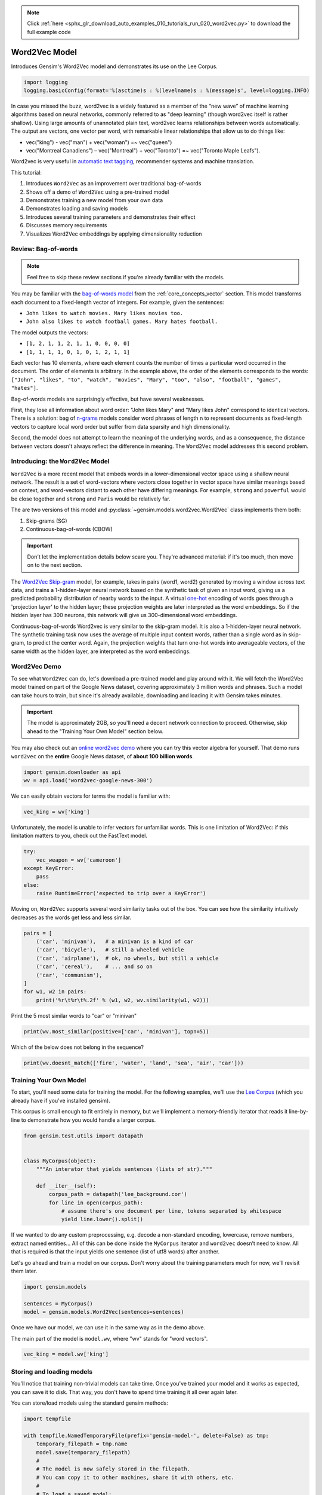 .. note::
    :class: sphx-glr-download-link-note

    Click :ref:`here <sphx_glr_download_auto_examples_010_tutorials_run_020_word2vec.py>` to download the full example code
.. rst-class:: sphx-glr-example-title

.. _sphx_glr_auto_examples_010_tutorials_run_020_word2vec.py:


Word2Vec Model
==============

Introduces Gensim's Word2Vec model and demonstrates its use on the Lee Corpus.

.. code-block:: default


    import logging
    logging.basicConfig(format='%(asctime)s : %(levelname)s : %(message)s', level=logging.INFO)







In case you missed the buzz, word2vec is a widely featured as a member of the
“new wave” of machine learning algorithms based on neural networks, commonly
referred to as "deep learning" (though word2vec itself is rather shallow).
Using large amounts of unannotated plain text, word2vec learns relationships
between words automatically. The output are vectors, one vector per word,
with remarkable linear relationships that allow us to do things like:

* vec("king") - vec("man") + vec("woman") =~ vec("queen")
* vec("Montreal Canadiens") – vec("Montreal") + vec("Toronto") =~ vec("Toronto Maple Leafs").

Word2vec is very useful in `automatic text tagging
<https://github.com/RaRe-Technologies/movie-plots-by-genre>`_\ , recommender
systems and machine translation.

This tutorial:

#. Introduces ``Word2Vec`` as an improvement over traditional bag-of-words
#. Shows off a demo of ``Word2Vec`` using a pre-trained model
#. Demonstrates training a new model from your own data
#. Demonstrates loading and saving models
#. Introduces several training parameters and demonstrates their effect
#. Discusses memory requirements
#. Visualizes Word2Vec embeddings by applying dimensionality reduction

Review: Bag-of-words
--------------------

.. Note:: Feel free to skip these review sections if you're already familiar with the models.

You may be familiar with the `bag-of-words model
<https://en.wikipedia.org/wiki/Bag-of-words_model>`_ from the
:ref:`core_concepts_vector` section.
This model transforms each document to a fixed-length vector of integers.
For example, given the sentences:

- ``John likes to watch movies. Mary likes movies too.``
- ``John also likes to watch football games. Mary hates football.``

The model outputs the vectors:

- ``[1, 2, 1, 1, 2, 1, 1, 0, 0, 0, 0]``
- ``[1, 1, 1, 1, 0, 1, 0, 1, 2, 1, 1]``

Each vector has 10 elements, where each element counts the number of times a
particular word occurred in the document.
The order of elements is arbitrary.
In the example above, the order of the elements corresponds to the words:
``["John", "likes", "to", "watch", "movies", "Mary", "too", "also", "football", "games", "hates"]``.

Bag-of-words models are surprisingly effective, but have several weaknesses.

First, they lose all information about word order: "John likes Mary" and
"Mary likes John" correspond to identical vectors. There is a solution: bag
of `n-grams <https://en.wikipedia.org/wiki/N-gram>`__
models consider word phrases of length n to represent documents as
fixed-length vectors to capture local word order but suffer from data
sparsity and high dimensionality.

Second, the model does not attempt to learn the meaning of the underlying
words, and as a consequence, the distance between vectors doesn't always
reflect the difference in meaning.  The ``Word2Vec`` model addresses this
second problem.

Introducing: the ``Word2Vec`` Model
-----------------------------------

``Word2Vec`` is a more recent model that embeds words in a lower-dimensional
vector space using a shallow neural network. The result is a set of
word-vectors where vectors close together in vector space have similar
meanings based on context, and word-vectors distant to each other have
differing meanings. For example, ``strong`` and ``powerful`` would be close
together and ``strong`` and ``Paris`` would be relatively far.

The are two versions of this model and :py:class:`~gensim.models.word2vec.Word2Vec`
class implements them both:

1. Skip-grams (SG)
2. Continuous-bag-of-words (CBOW)

.. Important::
  Don't let the implementation details below scare you.
  They're advanced material: if it's too much, then move on to the next section.

The `Word2Vec Skip-gram <http://mccormickml.com/2016/04/19/word2vec-tutorial-the-skip-gram-model>`__
model, for example, takes in pairs (word1, word2) generated by moving a
window across text data, and trains a 1-hidden-layer neural network based on
the synthetic task of given an input word, giving us a predicted probability
distribution of nearby words to the input. A virtual `one-hot
<https://en.wikipedia.org/wiki/One-hot>`__ encoding of words
goes through a 'projection layer' to the hidden layer; these projection
weights are later interpreted as the word embeddings. So if the hidden layer
has 300 neurons, this network will give us 300-dimensional word embeddings.

Continuous-bag-of-words Word2vec is very similar to the skip-gram model. It
is also a 1-hidden-layer neural network. The synthetic training task now uses
the average of multiple input context words, rather than a single word as in
skip-gram, to predict the center word. Again, the projection weights that
turn one-hot words into averageable vectors, of the same width as the hidden
layer, are interpreted as the word embeddings.


Word2Vec Demo
-------------

To see what ``Word2Vec`` can do, let's download a pre-trained model and play
around with it. We will fetch the Word2Vec model trained on part of the
Google News dataset, covering approximately 3 million words and phrases. Such
a model can take hours to train, but since it's already available,
downloading and loading it with Gensim takes minutes.

.. Important::
  The model is approximately 2GB, so you'll need a decent network connection
  to proceed.  Otherwise, skip ahead to the "Training Your Own Model" section
  below.

You may also check out an `online word2vec demo
<http://radimrehurek.com/2014/02/word2vec-tutorial/#app>`_ where you can try
this vector algebra for yourself. That demo runs ``word2vec`` on the
**entire** Google News dataset, of **about 100 billion words**.



.. code-block:: default

    import gensim.downloader as api
    wv = api.load('word2vec-google-news-300')







We can easily obtain vectors for terms the model is familiar with:



.. code-block:: default

    vec_king = wv['king']







Unfortunately, the model is unable to infer vectors for unfamiliar words.
This is one limitation of Word2Vec: if this limitation matters to you, check
out the FastText model.



.. code-block:: default

    try:
        vec_weapon = wv['cameroon']
    except KeyError:
        pass
    else:
        raise RuntimeError('expected to trip over a KeyError')







Moving on, ``Word2Vec`` supports several word similarity tasks out of the
box.  You can see how the similarity intuitively decreases as the words get
less and less similar.



.. code-block:: default

    pairs = [
        ('car', 'minivan'),   # a minivan is a kind of car
        ('car', 'bicycle'),   # still a wheeled vehicle
        ('car', 'airplane'),  # ok, no wheels, but still a vehicle
        ('car', 'cereal'),    # ... and so on
        ('car', 'communism'),
    ]
    for w1, w2 in pairs:
        print('%r\t%r\t%.2f' % (w1, w2, wv.similarity(w1, w2)))





.. rst-class:: sphx-glr-script-out

 Out:

 .. code-block:: none

    'car'   'minivan'       0.69
    'car'   'bicycle'       0.54
    'car'   'airplane'      0.42
    'car'   'cereal'        0.14
    'car'   'communism'     0.06


Print the 5 most similar words to "car" or "minivan"


.. code-block:: default

    print(wv.most_similar(positive=['car', 'minivan'], topn=5))





.. rst-class:: sphx-glr-script-out

 Out:

 .. code-block:: none

    [('SUV', 0.853219211101532), ('vehicle', 0.8175784349441528), ('pickup_truck', 0.7763689160346985), ('Jeep', 0.7567334175109863), ('Ford_Explorer', 0.756571888923645)]


Which of the below does not belong in the sequence?


.. code-block:: default

    print(wv.doesnt_match(['fire', 'water', 'land', 'sea', 'air', 'car']))





.. rst-class:: sphx-glr-script-out

 Out:

 .. code-block:: none

    car


Training Your Own Model
-----------------------

To start, you'll need some data for training the model.  For the following
examples, we'll use the `Lee Corpus
<https://github.com/RaRe-Technologies/gensim/blob/develop/gensim/test/test_data/lee_background.cor>`_
(which you already have if you've installed gensim).

This corpus is small enough to fit entirely in memory, but we'll implement a
memory-friendly iterator that reads it line-by-line to demonstrate how you
would handle a larger corpus.



.. code-block:: default


    from gensim.test.utils import datapath


    class MyCorpus(object):
        """An interator that yields sentences (lists of str)."""

        def __iter__(self):
            corpus_path = datapath('lee_background.cor')
            for line in open(corpus_path):
                # assume there's one document per line, tokens separated by whitespace
                yield line.lower().split()







If we wanted to do any custom preprocessing, e.g. decode a non-standard
encoding, lowercase, remove numbers, extract named entities... All of this can
be done inside the ``MyCorpus`` iterator and ``word2vec`` doesn’t need to
know. All that is required is that the input yields one sentence (list of
utf8 words) after another.

Let's go ahead and train a model on our corpus.  Don't worry about the
training parameters much for now, we'll revisit them later.



.. code-block:: default

    import gensim.models

    sentences = MyCorpus()
    model = gensim.models.Word2Vec(sentences=sentences)







Once we have our model, we can use it in the same way as in the demo above.

The main part of the model is ``model.wv``\ , where "wv" stands for "word vectors".



.. code-block:: default

    vec_king = model.wv['king']







Storing and loading models
--------------------------

You'll notice that training non-trivial models can take time.  Once you've
trained your model and it works as expected, you can save it to disk.  That
way, you don't have to spend time training it all over again later.

You can store/load models using the standard gensim methods:



.. code-block:: default

    import tempfile

    with tempfile.NamedTemporaryFile(prefix='gensim-model-', delete=False) as tmp:
        temporary_filepath = tmp.name
        model.save(temporary_filepath)
        #
        # The model is now safely stored in the filepath.
        # You can copy it to other machines, share it with others, etc.
        #
        # To load a saved model:
        #
        new_model = gensim.models.Word2Vec.load(temporary_filepath)







which uses pickle internally, optionally ``mmap``\ ‘ing the model’s internal
large NumPy matrices into virtual memory directly from disk files, for
inter-process memory sharing.

In addition, you can load models created by the original C tool, both using
its text and binary formats::

  model = gensim.models.KeyedVectors.load_word2vec_format('/tmp/vectors.txt', binary=False)
  # using gzipped/bz2 input works too, no need to unzip
  model = gensim.models.KeyedVectors.load_word2vec_format('/tmp/vectors.bin.gz', binary=True)


Training Parameters
-------------------

``Word2Vec`` accepts several parameters that affect both training speed and quality.

min_count
---------

``min_count`` is for pruning the internal dictionary. Words that appear only
once or twice in a billion-word corpus are probably uninteresting typos and
garbage. In addition, there’s not enough data to make any meaningful training
on those words, so it’s best to ignore them:

default value of min_count=5


.. code-block:: default

    model = gensim.models.Word2Vec(sentences, min_count=10)







size
----

``size`` is the number of dimensions (N) of the N-dimensional space that
gensim Word2Vec maps the words onto.

Bigger size values require more training data, but can lead to better (more
accurate) models. Reasonable values are in the tens to hundreds.



.. code-block:: default


    # default value of size=100
    model = gensim.models.Word2Vec(sentences, size=200)







workers
-------

``workers`` , the last of the major parameters (full list `here
<http://radimrehurek.com/gensim/models/word2vec.html#gensim.models.word2vec.Word2Vec>`_)
is for training parallelization, to speed up training:



.. code-block:: default


    # default value of workers=3 (tutorial says 1...)
    model = gensim.models.Word2Vec(sentences, workers=4)







The ``workers`` parameter only has an effect if you have `Cython
<http://cython.org/>`_ installed. Without Cython, you’ll only be able to use
one core because of the `GIL
<https://wiki.python.org/moin/GlobalInterpreterLock>`_ (and ``word2vec``
training will be `miserably slow
<http://rare-technologies.com/word2vec-in-python-part-two-optimizing/>`_\ ).


Memory
------

At its core, ``word2vec`` model parameters are stored as matrices (NumPy
arrays). Each array is **#vocabulary** (controlled by min_count parameter)
times **#size** (size parameter) of floats (single precision aka 4 bytes).

Three such matrices are held in RAM (work is underway to reduce that number
to two, or even one). So if your input contains 100,000 unique words, and you
asked for layer ``size=200``\ , the model will require approx.
``100,000*200*4*3 bytes = ~229MB``.

There’s a little extra memory needed for storing the vocabulary tree (100,000 words would take a few megabytes), but unless your words are extremely loooong strings, memory footprint will be dominated by the three matrices above.


Evaluating
----------

``Word2Vec`` training is an unsupervised task, there’s no good way to
objectively evaluate the result. Evaluation depends on your end application.

Google has released their testing set of about 20,000 syntactic and semantic
test examples, following the “A is to B as C is to D” task. It is provided in
the 'datasets' folder.

For example a syntactic analogy of comparative type is bad:worse;good:?.
There are total of 9 types of syntactic comparisons in the dataset like
plural nouns and nouns of opposite meaning.

The semantic questions contain five types of semantic analogies, such as
capital cities (Paris:France;Tokyo:?) or family members
(brother:sister;dad:?).


Gensim supports the same evaluation set, in exactly the same format:



.. code-block:: default

    model.accuracy('./datasets/questions-words.txt')







This ``accuracy`` takes an `optional parameter
<http://radimrehurek.com/gensim/models/word2vec.html#gensim.models.word2vec.Word2Vec.accuracy>`_
``restrict_vocab`` which limits which test examples are to be considered.


In the December 2016 release of Gensim we added a better way to evaluate semantic similarity.

By default it uses an academic dataset WS-353 but one can create a dataset
specific to your business based on it. It contains word pairs together with
human-assigned similarity judgments. It measures the relatedness or
co-occurrence of two words. For example, 'coast' and 'shore' are very similar
as they appear in the same context. At the same time 'clothes' and 'closet'
are less similar because they are related but not interchangeable.



.. code-block:: default

    model.evaluate_word_pairs(datapath('wordsim353.tsv'))







Important::
  Good performance on Google's or WS-353 test set doesn’t mean word2vec will
  work well in your application, or vice versa. It’s always best to evaluate
  directly on your intended task. For an example of how to use word2vec in a
  classifier pipeline, see this `tutorial
  <https://github.com/RaRe-Technologies/movie-plots-by-genre>`_.


Online training / Resuming training
-----------------------------------

Advanced users can load a model and continue training it with more sentences
and `new vocabulary words <online_w2v_tutorial.ipynb>`_:



.. code-block:: default

    model = gensim.models.Word2Vec.load(temporary_filepath)
    more_sentences = [
        ['Advanced', 'users', 'can', 'load', 'a', 'model',
         'and', 'continue', 'training', 'it', 'with', 'more', 'sentences']
    ]
    model.build_vocab(more_sentences, update=True)
    model.train(more_sentences, total_examples=model.corpus_count, epochs=model.iter)

    # cleaning up temporary file
    import os
    os.remove(temporary_filepath)







You may need to tweak the ``total_words`` parameter to ``train()``,
depending on what learning rate decay you want to simulate.

Note that it’s not possible to resume training with models generated by the C
tool, ``KeyedVectors.load_word2vec_format()``. You can still use them for
querying/similarity, but information vital for training (the vocab tree) is
missing there.


Training Loss Computation
-------------------------

The parameter ``compute_loss`` can be used to toggle computation of loss
while training the Word2Vec model. The computed loss is stored in the model
attribute ``running_training_loss`` and can be retrieved using the function
``get_latest_training_loss`` as follows :



.. code-block:: default


    # instantiating and training the Word2Vec model
    model_with_loss = gensim.models.Word2Vec(
        sentences,
        min_count=1,
        compute_loss=True,
        hs=0,
        sg=1,
        seed=42
    )

    # getting the training loss value
    training_loss = model_with_loss.get_latest_training_loss()
    print(training_loss)





.. rst-class:: sphx-glr-script-out

 Out:

 .. code-block:: none

    1503643.5


Benchmarks
----------

Let's run some benchmarks to see effect of the training loss computation code
on training time.

We'll use the following data for the benchmarks:

#. Lee Background corpus: included in gensim's test data
#. Text8 corpus.  To demonstrate the effect of corpus size, we'll look at the
   first 1MB, 10MB, 50MB of the corpus, as well as the entire thing.



.. code-block:: default


    import io
    import os
    import os.path

    import gensim.models.word2vec
    import gensim.downloader as api
    import smart_open


    def head(path, size):
        with smart_open.open(path) as fin:
            return io.StringIO(fin.read(size))


    def generate_input_data():
        lee_path = datapath('lee_background.cor')
        ls = gensim.models.word2vec.LineSentence(lee_path)
        ls.name = '25kB'
        yield ls

        text8_path = api.load('text8').fn
        labels = ('1MB', '10MB', '50MB', '100MB')
        sizes = (1024 ** 2, 10 * 1024 ** 2, 50 * 1024 ** 2, 100 * 1024 ** 2)
        for l, s in zip(labels, sizes):
            ls = gensim.models.word2vec.LineSentence(head(text8_path, s))
            ls.name = l
            yield ls


    input_data = list(generate_input_data())







We now compare the training time taken for different combinations of input
data and model training parameters like ``hs`` and ``sg``.

For each combination, we repeat the test several times to obtain the mean and
standard deviation of the test duration.



.. code-block:: default


    # Temporarily reduce logging verbosity
    logging.basicConfig(level=logging.ERROR)

    import time
    import numpy as np
    import pandas as pd

    train_time_values = []
    seed_val = 42
    sg_values = [0, 1]
    hs_values = [0, 1]

    fast = True
    if fast:
        input_data_subset = input_data[:3]
    else:
        input_data_subset = input_data


    for data in input_data_subset:
        for sg_val in sg_values:
            for hs_val in hs_values:
                for loss_flag in [True, False]:
                    time_taken_list = []
                    for i in range(3):
                        start_time = time.time()
                        w2v_model = gensim.models.Word2Vec(
                            data,
                            compute_loss=loss_flag,
                            sg=sg_val,
                            hs=hs_val,
                            seed=seed_val
                        )
                        time_taken_list.append(time.time() - start_time)

                    time_taken_list = np.array(time_taken_list)
                    time_mean = np.mean(time_taken_list)
                    time_std = np.std(time_taken_list)
          
                    d = {
                        'train_data': data.name,
                        'compute_loss': loss_flag,
                        'sg': sg_val,
                        'hs': hs_val,
                        'mean': time_mean,
                        'std': time_std
                    }
                    print(d)
                    train_time_values.append(d)

    train_times_table = pd.DataFrame(train_time_values)
    train_times_table = train_times_table.sort_values(
        by=['train_data', 'sg', 'hs', 'compute_loss'],
        ascending=[False, False, True, False]
    )
    print(train_times_table)





.. rst-class:: sphx-glr-script-out

 Out:

 .. code-block:: none

    {'train_data': '25kB', 'compute_loss': True, 'sg': 0, 'hs': 0, 'mean': 0.14598623911539713, 'std': 0.0042846625655426195}
    {'train_data': '25kB', 'compute_loss': False, 'sg': 0, 'hs': 0, 'mean': 0.15319514274597168, 'std': 0.0036767407984546257}
    {'train_data': '25kB', 'compute_loss': True, 'sg': 0, 'hs': 1, 'mean': 0.27295589447021484, 'std': 0.010093737781140021}
    {'train_data': '25kB', 'compute_loss': False, 'sg': 0, 'hs': 1, 'mean': 0.2627151807149251, 'std': 0.005992248017209819}
    {'train_data': '25kB', 'compute_loss': True, 'sg': 1, 'hs': 0, 'mean': 0.3798941771189372, 'std': 0.005580419484599925}
    {'train_data': '25kB', 'compute_loss': False, 'sg': 1, 'hs': 0, 'mean': 0.3830915292104085, 'std': 0.0025612748154922415}
    {'train_data': '25kB', 'compute_loss': True, 'sg': 1, 'hs': 1, 'mean': 0.7679027716318766, 'std': 0.009516026136497258}
    {'train_data': '25kB', 'compute_loss': False, 'sg': 1, 'hs': 1, 'mean': 0.7674498558044434, 'std': 0.005424716143590261}
    {'train_data': '1MB', 'compute_loss': True, 'sg': 0, 'hs': 0, 'mean': 0.48998165130615234, 'std': 0.010864964968528401}
    {'train_data': '1MB', 'compute_loss': False, 'sg': 0, 'hs': 0, 'mean': 0.503216028213501, 'std': 0.005356728386507611}
    {'train_data': '1MB', 'compute_loss': True, 'sg': 0, 'hs': 1, 'mean': 0.9259872436523438, 'std': 0.02792824669566072}
    {'train_data': '1MB', 'compute_loss': False, 'sg': 0, 'hs': 1, 'mean': 0.9690984884897867, 'std': 0.005407407062289317}
    {'train_data': '1MB', 'compute_loss': True, 'sg': 1, 'hs': 0, 'mean': 1.5079782009124756, 'std': 0.004945167018650484}
    {'train_data': '1MB', 'compute_loss': False, 'sg': 1, 'hs': 0, 'mean': 1.4873621463775635, 'std': 0.005749225003452147}
    {'train_data': '1MB', 'compute_loss': True, 'sg': 1, 'hs': 1, 'mean': 3.4487577279408774, 'std': 0.15626368178863245}
    {'train_data': '1MB', 'compute_loss': False, 'sg': 1, 'hs': 1, 'mean': 3.305401643117269, 'std': 0.13718965069625402}
    {'train_data': '10MB', 'compute_loss': True, 'sg': 0, 'hs': 0, 'mean': 5.8377931118011475, 'std': 0.07338768918780568}
    {'train_data': '10MB', 'compute_loss': False, 'sg': 0, 'hs': 0, 'mean': 6.030190070470174, 'std': 0.216460703547024}
    {'train_data': '10MB', 'compute_loss': True, 'sg': 0, 'hs': 1, 'mean': 11.244581540425619, 'std': 0.1701360062964736}
    {'train_data': '10MB', 'compute_loss': False, 'sg': 0, 'hs': 1, 'mean': 12.52983276049296, 'std': 0.6304431446702766}
    {'train_data': '10MB', 'compute_loss': True, 'sg': 1, 'hs': 0, 'mean': 19.37682851155599, 'std': 0.24161911806850445}
    {'train_data': '10MB', 'compute_loss': False, 'sg': 1, 'hs': 0, 'mean': 18.27997922897339, 'std': 0.033267575536108644}
    {'train_data': '10MB', 'compute_loss': True, 'sg': 1, 'hs': 1, 'mean': 39.3478806813558, 'std': 0.9261742066553089}
    {'train_data': '10MB', 'compute_loss': False, 'sg': 1, 'hs': 1, 'mean': 39.43173519770304, 'std': 0.8179372006728932}
        compute_loss  hs       mean  sg       std train_data
    4           True   0   0.379894   1  0.005580       25kB
    5          False   0   0.383092   1  0.002561       25kB
    6           True   1   0.767903   1  0.009516       25kB
    7          False   1   0.767450   1  0.005425       25kB
    0           True   0   0.145986   0  0.004285       25kB
    1          False   0   0.153195   0  0.003677       25kB
    2           True   1   0.272956   0  0.010094       25kB
    3          False   1   0.262715   0  0.005992       25kB
    12          True   0   1.507978   1  0.004945        1MB
    13         False   0   1.487362   1  0.005749        1MB
    14          True   1   3.448758   1  0.156264        1MB
    15         False   1   3.305402   1  0.137190        1MB
    8           True   0   0.489982   0  0.010865        1MB
    9          False   0   0.503216   0  0.005357        1MB
    10          True   1   0.925987   0  0.027928        1MB
    11         False   1   0.969098   0  0.005407        1MB
    20          True   0  19.376829   1  0.241619       10MB
    21         False   0  18.279979   1  0.033268       10MB
    22          True   1  39.347881   1  0.926174       10MB
    23         False   1  39.431735   1  0.817937       10MB
    16          True   0   5.837793   0  0.073388       10MB
    17         False   0   6.030190   0  0.216461       10MB
    18          True   1  11.244582   0  0.170136       10MB
    19         False   1  12.529833   0  0.630443       10MB


Adding Word2Vec "model to dict" method to production pipeline
-------------------------------------------------------------

Suppose, we still want more performance improvement in production.

One good way is to cache all the similar words in a dictionary.

So that next time when we get the similar query word, we'll search it first in the dict.

And if it's a hit then we will show the result directly from the dictionary.

otherwise we will query the word and then cache it so that it doesn't miss next time.



.. code-block:: default



    # re-enable logging
    logging.basicConfig(level=logging.INFO)

    most_similars_precalc = {word : model.wv.most_similar(word) for word in model.wv.index2word}
    for i, (key, value) in enumerate(most_similars_precalc.items()):
        if i == 3:
            break
        print(key, value)





.. rst-class:: sphx-glr-script-out

 Out:

 .. code-block:: none

    the [('a', 0.9999357461929321), ('in', 0.999933123588562), ('at', 0.999930739402771), ('of', 0.9999293684959412), ('its', 0.9999287128448486), ('two', 0.9999274611473083), ('from', 0.9999271631240845), ('one', 0.9999253749847412), ('over', 0.9999241232872009), ('australian', 0.9999237060546875)]
    to [('from', 0.9999628663063049), ('an', 0.9999628067016602), ('on', 0.9999561309814453), ('at', 0.9999552965164185), ('as', 0.9999521970748901), ('for', 0.999951183795929), ('will', 0.9999502897262573), ('into', 0.9999479055404663), ('and', 0.9999474883079529), ('with', 0.9999474287033081)]
    of [('in', 0.9999538660049438), ('on', 0.9999499320983887), ('after', 0.9999477863311768), ('from', 0.9999439716339111), ('australian', 0.9999433755874634), ('which', 0.9999428391456604), ('and', 0.9999415874481201), ('for', 0.9999402761459351), ('by', 0.999940037727356), ('one', 0.9999391436576843)]


Comparison with and without caching
-----------------------------------

for time being lets take 4 words randomly



.. code-block:: default

    import time
    words = ['voted', 'few', 'their', 'around']







Without caching



.. code-block:: default

    start = time.time()
    for word in words:
        result = model.wv.most_similar(word)
        print(result)
    end = time.time()
    print(end-start)





.. rst-class:: sphx-glr-script-out

 Out:

 .. code-block:: none

    [("i'm", 0.9991058111190796), ('work', 0.9990928173065186), ('out', 0.9990463256835938), ('if', 0.9990442991256714), ('our', 0.999039888381958), ('for', 0.9990349411964417), ('minister', 0.9990332722663879), ('still', 0.9990330338478088), ('this', 0.9990329742431641), ('arrested', 0.9990312457084656)]
    [('time', 0.999754011631012), ('have', 0.9997484087944031), ('had', 0.9997462034225464), ('an', 0.9997411370277405), ('where', 0.9997363090515137), ('president', 0.999735951423645), ('are', 0.9997346997261047), ('also', 0.9997314214706421), ('you', 0.9997310638427734), ('world', 0.9997290372848511)]
    [('and', 0.9999526143074036), ('at', 0.9999524354934692), ('an', 0.9999489188194275), ('with', 0.9999481439590454), ('on', 0.9999480247497559), ('one', 0.9999475479125977), ('from', 0.9999463558197021), ('who', 0.9999435544013977), ('up', 0.9999427795410156), ('but', 0.9999412298202515)]
    [('from', 0.9999409317970276), ('by', 0.9999394416809082), ('into', 0.9999392032623291), ('an', 0.9999373555183411), ('after', 0.9999371767044067), ('up', 0.9999359846115112), ('now', 0.9999350309371948), ('their', 0.9999333024024963), ('its', 0.9999314546585083), ('who', 0.9999309182167053)]
    0.012026548385620117


Now with caching



.. code-block:: default

    start = time.time()
    for word in words:
        if 'voted' in most_similars_precalc:
            result = most_similars_precalc[word]
            print(result)
        else:
            result = model.wv.most_similar(word)
            most_similars_precalc[word] = result
            print(result)

    end = time.time()
    print(end-start)





.. rst-class:: sphx-glr-script-out

 Out:

 .. code-block:: none

    [("i'm", 0.9991058111190796), ('work', 0.9990928173065186), ('out', 0.9990463256835938), ('if', 0.9990442991256714), ('our', 0.999039888381958), ('for', 0.9990349411964417), ('minister', 0.9990332722663879), ('still', 0.9990330338478088), ('this', 0.9990329742431641), ('arrested', 0.9990312457084656)]
    [('time', 0.999754011631012), ('have', 0.9997484087944031), ('had', 0.9997462034225464), ('an', 0.9997411370277405), ('where', 0.9997363090515137), ('president', 0.999735951423645), ('are', 0.9997346997261047), ('also', 0.9997314214706421), ('you', 0.9997310638427734), ('world', 0.9997290372848511)]
    [('and', 0.9999526143074036), ('at', 0.9999524354934692), ('an', 0.9999489188194275), ('with', 0.9999481439590454), ('on', 0.9999480247497559), ('one', 0.9999475479125977), ('from', 0.9999463558197021), ('who', 0.9999435544013977), ('up', 0.9999427795410156), ('but', 0.9999412298202515)]
    [('from', 0.9999409317970276), ('by', 0.9999394416809082), ('into', 0.9999392032623291), ('an', 0.9999373555183411), ('after', 0.9999371767044067), ('up', 0.9999359846115112), ('now', 0.9999350309371948), ('their', 0.9999333024024963), ('its', 0.9999314546585083), ('who', 0.9999309182167053)]
    0.0007846355438232422


Clearly you can see the improvement but this difference will be even larger
when we take more words in the consideration.


Visualising the Word Embeddings
-------------------------------

The word embeddings made by the model can be visualised by reducing
dimensionality of the words to 2 dimensions using tSNE.

Visualisations can be used to notice semantic and syntactic trends in the data.

Example:

* Semantic: words like cat, dog, cow, etc. have a tendency to lie close by
* Syntactic: words like run, running or cut, cutting lie close together.

Vector relations like vKing - vMan = vQueen - vWoman can also be noticed.

.. Important::
  The model used for the visualisation is trained on a small corpus. Thus
  some of the relations might not be so clear.

.. Important::
  Beware: This sort of dimensionality reduction comes at the cost of loss of
  information.



.. code-block:: default


    from sklearn.decomposition import IncrementalPCA    # inital reduction
    from sklearn.manifold import TSNE                   # final reduction
    import numpy as np                                  # array handling


    def reduce_dimensions(model):
        num_dimensions = 2  # final num dimensions (2D, 3D, etc)

        vectors = [] # positions in vector space
        labels = [] # keep track of words to label our data again later
        for word in model.wv.vocab:
            vectors.append(model.wv[word])
            labels.append(word)

        # convert both lists into numpy vectors for reduction
        vectors = np.asarray(vectors)
        labels = np.asarray(labels)

        # reduce using t-SNE
        vectors = np.asarray(vectors)
        tsne = TSNE(n_components=num_dimensions, random_state=0)
        vectors = tsne.fit_transform(vectors)

        x_vals = [v[0] for v in vectors]
        y_vals = [v[1] for v in vectors]
        return x_vals, y_vals, labels


    x_vals, y_vals, labels = reduce_dimensions(model)

    def plot_with_plotly(x_vals, y_vals, labels, plot_in_notebook=True):
        from plotly.offline import init_notebook_mode, iplot, plot
        import plotly.graph_objs as go

        trace = go.Scatter(x=x_vals, y=y_vals, mode='text', text=labels)
        data = [trace]

        if plot_in_notebook:
            init_notebook_mode(connected=True)
            iplot(data, filename='word-embedding-plot')
        else:
            plot(data, filename='word-embedding-plot.html')


    def plot_with_matplotlib(x_vals, y_vals, labels):
        import matplotlib.pyplot as plt
        import random

        random.seed(0)

        plt.figure(figsize=(12, 12))
        plt.scatter(x_vals, y_vals)

        #
        # Label some random data points
        #
        indices = list(range(len(labels)))
        selected_indices = random.sample(indices, 25)
        for i in selected_indices:
            plt.annotate(labels[i], (x_vals[i], y_vals[i]))

    try:
        get_ipython()
    except Exception:
        plot_function = plot_with_matplotlib
    else:
        plot_function = plot_with_plotly

    plot_function(x_vals, y_vals, labels)




.. image:: /auto_examples/010_tutorials/images/sphx_glr_run_020_word2vec_001.png
    :class: sphx-glr-single-img




Conclusion
----------

In this tutorial we learned how to train word2vec models on your custom data
and also how to evaluate it. Hope that you too will find this popular tool
useful in your Machine Learning tasks!

Links
-----

- API docs: :py:mod:`gensim.models.word2vec`
- `Original C toolkit and word2vec papers by Google <https://code.google.com/archive/p/word2vec/>`_.



.. rst-class:: sphx-glr-timing

   **Total running time of the script:** ( 10 minutes  37.674 seconds)

**Estimated memory usage:**  11289 MB


.. _sphx_glr_download_auto_examples_010_tutorials_run_020_word2vec.py:


.. only :: html

 .. container:: sphx-glr-footer
    :class: sphx-glr-footer-example



  .. container:: sphx-glr-download

     :download:`Download Python source code: run_020_word2vec.py <run_020_word2vec.py>`



  .. container:: sphx-glr-download

     :download:`Download Jupyter notebook: run_020_word2vec.ipynb <run_020_word2vec.ipynb>`


.. only:: html

 .. rst-class:: sphx-glr-signature

    `Gallery generated by Sphinx-Gallery <https://sphinx-gallery.readthedocs.io>`_
